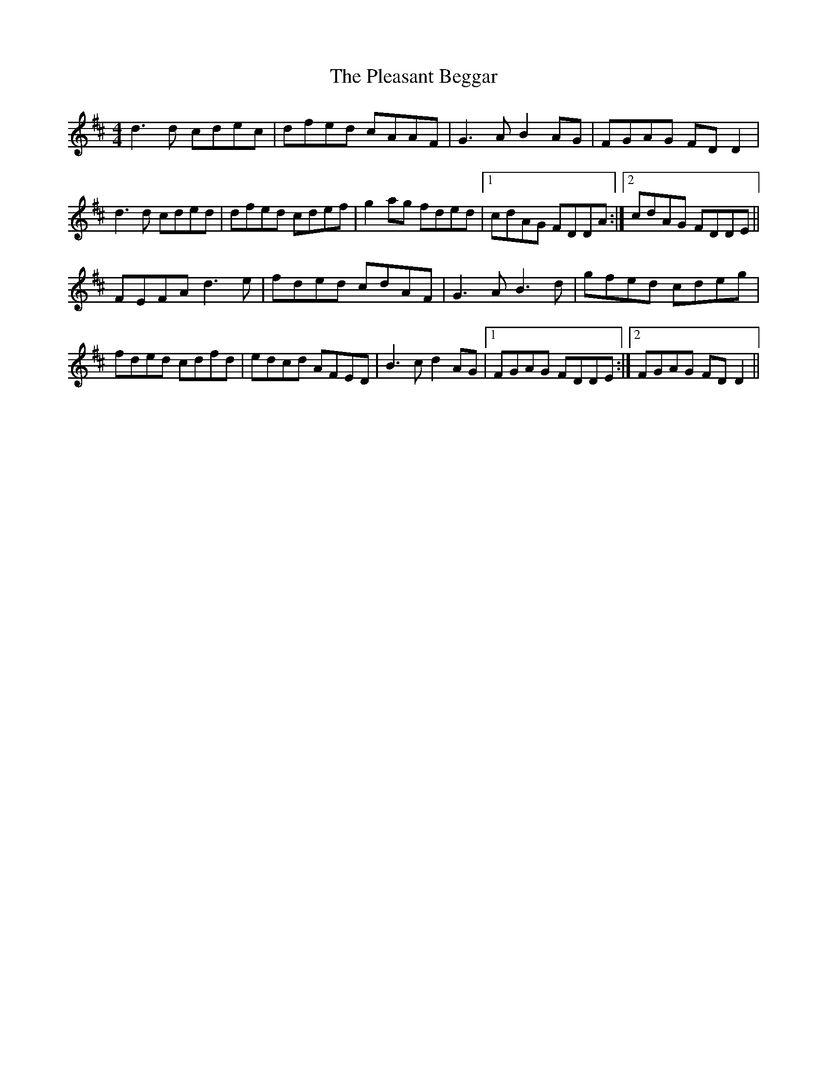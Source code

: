 X: 32625
T: Pleasant Beggar, The
R: reel
M: 4/4
K: Dmajor
d3d cdec|dfed cAAF|G3A B2 AG|FGAG FDD2|
d3d cded|dfed cdef|g2ag fded|1 cdAG FDDA:|2 cdAG FDDE||
FEFA d3e|fded cdAF|G3A B3d|gfed cdeg|
fded cdfd|edcd AFED|B3c d2 AG|1 FGAG FDDE:|2 FGAG FDD2||

